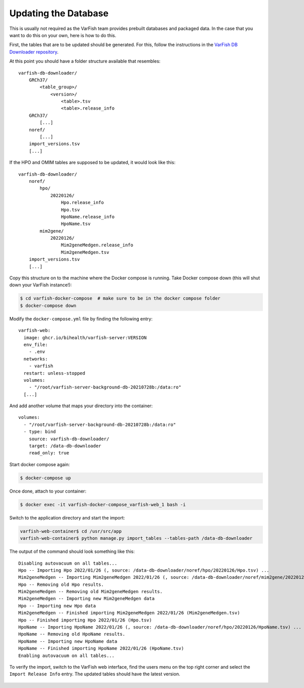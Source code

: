 .. admin_update_db:

=====================
Updating the Database
=====================

This is usually not required as the VarFish team provides prebuilt databases and packaged data.
In the case that you want to do this on your own, here is how to do this.

First, the tables that are to be updated should be generated. For this,
follow the instructions in the
`VarFish DB Downloader repository <https://github.com/bihealth/varfish-db-downloader/#building-specific-tables>`_.

At this point you should have a folder structure available that resembles::

    varfish-db-downloader/
        GRCh37/
            <table_group>/
                <version>/
                    <table>.tsv
                    <table>.release_info
        GRCh37/
            [...]
        noref/
            [...]
        import_versions.tsv
        [...]

If the HPO and OMIM tables are supposed to be updated, it would look like this::

    varfish-db-downloader/
        noref/
            hpo/
                20220126/
                    Hpo.release_info
                    Hpo.tsv
                    HpoName.release_info
                    HpoName.tsv
            mim2gene/
                20220126/
                    Mim2geneMedgen.release_info
                    Mim2geneMedgen.tsv
        import_versions.tsv
        [...]

Copy this structure on to the machine where the Docker compose is running.
Take Docker compose down (this will shut down your VarFish instance!):

.. code-block:: bash

    $ cd varfish-docker-compose  # make sure to be in the docker compose folder
    $ docker-compose down

Modify the ``docker-compose.yml`` file by finding the following entry::

      varfish-web:
        image: ghcr.io/bihealth/varfish-server:VERSION
        env_file:
          - .env
        networks:
          - varfish
        restart: unless-stopped
        volumes:
          - "/root/varfish-server-background-db-20210728b:/data:ro"
        [...]

And add another volume that maps your directory into the container::

        volumes:
          - "/root/varfish-server-background-db-20210728b:/data:ro"
          - type: bind
            source: varfish-db-downloader/
            target: /data-db-downloader
            read_only: true

Start docker compose again:

.. code-block:: bash

    $ docker-compose up

Once done, attach to your container:

.. code-block:: bash

    $ docker exec -it varfish-docker-compose_varfish-web_1 bash -i

Switch to the application directory and start the import:

.. code-block:: bash

    varfish-web-container$ cd /usr/src/app
    varfish-web-container$ python manage.py import_tables --tables-path /data-db-downloader

The output of the command should look something like this::

    Disabling autovacuum on all tables...
    Hpo -- Importing Hpo 2022/01/26 (, source: /data-db-downloader/noref/hpo/20220126/Hpo.tsv) ...
    Mim2geneMedgen -- Importing Mim2geneMedgen 2022/01/26 (, source: /data-db-downloader/noref/mim2gene/20220126/Mim2geneMedgen.tsv) ...
    Hpo -- Removing old Hpo results.
    Mim2geneMedgen -- Removing old Mim2geneMedgen results.
    Mim2geneMedgen -- Importing new Mim2geneMedgen data
    Hpo -- Importing new Hpo data
    Mim2geneMedgen -- Finished importing Mim2geneMedgen 2022/01/26 (Mim2geneMedgen.tsv)
    Hpo -- Finished importing Hpo 2022/01/26 (Hpo.tsv)
    HpoName -- Importing HpoName 2022/01/26 (, source: /data-db-downloader/noref/hpo/20220126/HpoName.tsv) ...
    HpoName -- Removing old HpoName results.
    HpoName -- Importing new HpoName data
    HpoName -- Finished importing HpoName 2022/01/26 (HpoName.tsv)
    Enabling autovacuum on all tables...

To verify the import, switch to the VarFish web interface, find the users menu
on the top right corner and select the ``Import Release Info`` entry. The
updated tables should have the latest version.

.. figure:: figures/misc_ui/import_release_info.png
